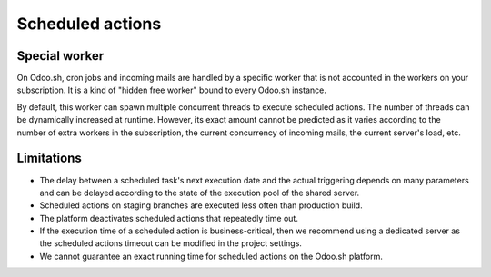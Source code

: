 
.. _odoo-sh/scheduled_actions:

=================
Scheduled actions
=================

Special worker
--------------

On Odoo.sh, cron jobs and incoming mails are handled by a specific worker that is not accounted in
the workers on your subscription. It is a kind of "hidden free worker" bound to every Odoo.sh
instance.

By default, this worker can spawn multiple concurrent threads to execute scheduled actions. The
number of threads can be dynamically increased at runtime. However, its exact amount cannot be
predicted as it varies according to the number of extra workers in the subscription, the current
concurrency of incoming mails, the current server's load, etc.

Limitations
-----------

- The delay between a scheduled task's next execution date and the actual triggering depends on many
  parameters and can be delayed according to the state of the execution pool of the shared server.
- Scheduled actions on staging branches are executed less often than production build.
- The platform deactivates scheduled actions that repeatedly time out.
- If the execution time of a scheduled action is business-critical, then we recommend using a
  dedicated server as the scheduled actions timeout can be modified in the project settings.
- We cannot guarantee an exact running time for scheduled actions on the Odoo.sh platform.

